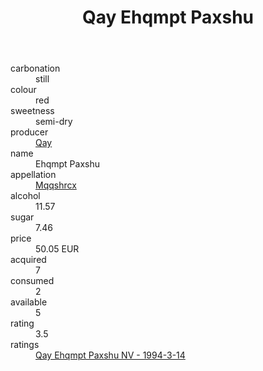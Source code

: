 :PROPERTIES:
:ID:                     f10d2330-6a6a-4147-9409-83825b3c0687
:END:
#+TITLE: Qay Ehqmpt Paxshu 

- carbonation :: still
- colour :: red
- sweetness :: semi-dry
- producer :: [[id:c8fd643f-17cf-4963-8cdb-3997b5b1f19c][Qay]]
- name :: Ehqmpt Paxshu
- appellation :: [[id:e509dff3-47a1-40fb-af4a-d7822c00b9e5][Mqqshrcx]]
- alcohol :: 11.57
- sugar :: 7.46
- price :: 50.05 EUR
- acquired :: 7
- consumed :: 2
- available :: 5
- rating :: 3.5
- ratings :: [[id:861c1284-d844-478d-8ca0-641d6d01169f][Qay Ehqmpt Paxshu NV - 1994-3-14]]


